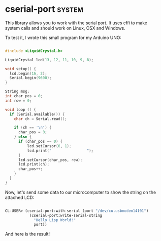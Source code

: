 * cserial-port :system:

This library allows you to work with the serial port. It uses cffi to
make system calls and should work on Linux, OSX and Windows.

To test it, I wrote this small program for my Arduino UNO:

#+BEGIN_SRC c

#include <LiquidCrystal.h>

LiquidCrystal lcd(13, 12, 11, 10, 9, 8);

void setup() {
  lcd.begin(16, 2);
  Serial.begin(9600);
}

String msg;
int char_pos = 0;
int row = 0;

void loop () {
  if (Serial.available()) {
    char ch = Serial.read();
    
    if (ch == '\n') {
      char_pos = 0;
    } else {
      if (char_pos == 0) {
          lcd.setCursor(0, 1);
          lcd.print("                ");
      }
      lcd.setCursor(char_pos, row);
      lcd.print(ch);
      char_pos++;
    }
  }
}

#+END_SRC

Now, let's send some data to our microcomputer to show the string on
the attached LCD:

#+BEGIN_SRC lisp

CL-USER> (cserial-port:with-serial (port "/dev/cu.usbmodem14101")
           (cserial-port:write-serial-string
             "Hello Lisp World!"
             port))

#+END_SRC

And here is the result!

[[../../media/0014/arduino.jpg]]
